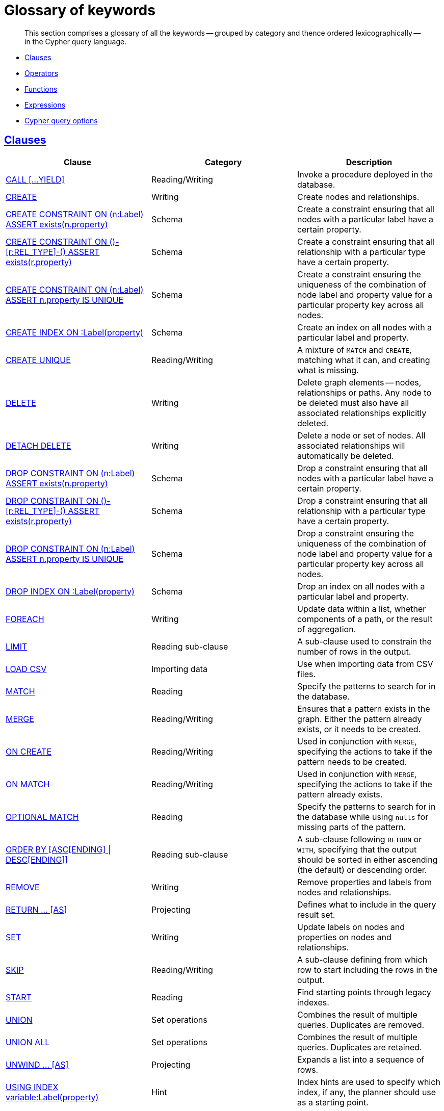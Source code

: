 [[cypher-glossary]]
= Glossary of keywords

[abstract]
--
This section comprises a glossary of all the keywords -- grouped by category and thence ordered lexicographically -- in the Cypher query language.
--

* <<glossary-clauses,Clauses>>
* <<glossary-operators,Operators>>
* <<glossary-functions,Functions>>
* <<glossary-expressions,Expressions>>
* <<glossary-cypher-query-options,Cypher query options>>


[[glossary-clauses]]
== <<query-clause,Clauses>>

[options="header"]
|===
|Clause                                     | Category      |   Description
|<<query-call,CALL [...YIELD]>>                        | Reading/Writing   | Invoke a procedure deployed in the database.
|<<query-create,CREATE>>                    | Writing     |  Create nodes and relationships.
|<<constraints-create-node-property-existence-constraint,CREATE CONSTRAINT ON (n:Label) ASSERT exists(n.property)>>  | Schema   | Create a constraint ensuring that all nodes with a particular label have a certain property.
|<<constraints-create-relationship-property-existence-constraint,CREATE CONSTRAINT ON ()-[r:REL_TYPE]-() ASSERT exists(r.property)>>  | Schema   | Create a constraint ensuring that all relationship with a particular type have a certain property.
|<<constraints-create-uniqueness-constraint,CREATE CONSTRAINT ON (n:Label) ASSERT n.property IS UNIQUE>>  |  Schema | Create a constraint ensuring the uniqueness of the combination of node label and property value for a particular property key across all nodes.
|<<schema-index-create-an-index,CREATE INDEX ON :Label(property)>>  | Schema  | Create an index on all nodes with a particular label and property.
|<<query-create-unique,CREATE UNIQUE>>      | Reading/Writing     |  A mixture of `MATCH` and `CREATE`, matching what it can, and creating what is missing.
|<<query-delete,DELETE>>                    | Writing     |  Delete graph elements — nodes, relationships or paths. Any node to be deleted must also have all associated relationships explicitly deleted.
|<<query-delete,DETACH DELETE>>             | Writing     |  Delete a node or set of nodes. All associated relationships will automatically be deleted.
|<<constraints-drop-node-property-existence-constraint,DROP CONSTRAINT ON (n:Label) ASSERT exists(n.property)>>      | Schema   | Drop a constraint ensuring that all nodes with a particular label have a certain property.
|<<constraints-drop-relationship-property-existence-constraint,DROP CONSTRAINT ON ()-[r:REL_TYPE]-() ASSERT exists(r.property)>>      | Schema   | Drop a constraint ensuring that all relationship with a particular type have a certain property.
|<<constraints-drop-uniqueness-constraint,DROP CONSTRAINT ON (n:Label) ASSERT n.property IS UNIQUE>>       | Schema | Drop a constraint ensuring the uniqueness of the combination of node label and property value for a particular property key across all nodes.
|<<schema-index-drop-an-index,DROP INDEX ON :Label(property)>>       | Schema | Drop an index on all nodes with a particular label and property.
|<<query-foreach,FOREACH>>                  | Writing     |  Update data within a list, whether components of a path, or the result of aggregation.
|<<query-limit,LIMIT>>                          | Reading sub-clause | A sub-clause used to constrain the number of rows in the output.
|<<query-load-csv,LOAD CSV>>                | Importing data     |  Use when importing data from CSV files.
|<<query-match,MATCH>>                      | Reading      |  Specify the patterns to search for in the database.
|<<query-merge,MERGE>>                      | Reading/Writing     |  Ensures that a pattern exists in the graph. Either the pattern already exists, or it needs to be created.
|<<query-merge-on-create-on-match,ON CREATE>>   | Reading/Writing | Used in conjunction with `MERGE`, specifying the actions to take if the pattern needs to be created.
|<<query-merge-on-create-on-match,ON MATCH>>    | Reading/Writing | Used in conjunction with `MERGE`, specifying the actions to take if the pattern already exists.
|<<query-optional-match,OPTIONAL MATCH>>    | Reading      |  Specify the patterns to search for in the database while using `nulls` for missing parts of the pattern.
|<<query-order,ORDER BY [ASC[ENDING] \| DESC[ENDING]]>>                       | Reading sub-clause | A sub-clause following `RETURN` or `WITH`, specifying that the output should be sorted in either ascending (the default) or descending order.
|<<query-remove,REMOVE>>                    | Writing     |  Remove properties and labels from nodes and relationships.
|<<query-return,RETURN ... [AS]>>                    | Projecting   |  Defines what to include in the query result set.
|<<query-set,SET>>                          | Writing     |  Update labels on nodes and properties on nodes and relationships.
|<<query-skip,SKIP>>                            | Reading/Writing | A sub-clause defining from which row to start including the rows in the output.
|<<query-start,START>>                      | Reading      |  Find starting points through legacy indexes.
|<<query-union,UNION>>                      | Set operations   |  Combines the result of multiple queries. Duplicates are removed.
|<<query-union,UNION ALL>>                      | Set operations   |  Combines the result of multiple queries. Duplicates are retained.
|<<query-unwind,UNWIND ... [AS]>>                    | Projecting   |  Expands a list into a sequence of rows.
|<<query-using-index-hint,USING INDEX variable:Label(property)>>  | Hint | Index hints are used to specify which index, if any, the planner should use as a starting point.
|<<query-using-join-hint,USING JOIN ON variable>>                 | Hint | Join hints are used to enforce a join operation at specified points.
|<<query-using-periodic-commit-hint,USING PERIODIC COMMIT>>       | Hint | This query hint may be used to prevent an out-of-memory error from occurring when importing large amounts of data using `LOAD CSV`.
|<<query-using-scan-hint,USING SCAN variable:Label>>              | Hint | Scan hints are used to force the planner to do a label scan (followed by a filtering operation) instead of using an index.
|<<query-with,WITH ... [AS]>>                        | Projecting   |  Allows query parts to be chained together, piping the results from one to be used as starting points or criteria in the next.
|<<query-where,WHERE>>                          | Reading sub-clause | A sub-clause used to add constraints to the patterns in a `MATCH` or `OPTIONAL MATCH` clause, or to filter the results of a `WITH` clause.
|===


[[glossary-operators]]
== <<query-operators,Operators>>

[options="header"]
|===
|Operator                                                   | Category          | Description
| <<query-operators-mathematical,%>>                      | Mathematical  | Modulo division
| <<query-operators-mathematical,*>>                      | Mathematical  | Multiplication
| <<query-operators-mathematical,+>>                      | Mathematical  | Addition
| <<query-operators-string,+>>                            | String        | Concatenation
| <<query-operators-list,+>>                              | List          | Concatenation
| <<query-operators-mathematical,\->>                      | Mathematical  | Subtraction or unary minus
| <<query-operators-general,.>>                             | General      | Property access
| <<query-operators-mathematical,/>>                      | Mathematical  | Division
| <<query-operators-comparison,<>>                        | Comparison    | Less than
| <<query-operators-comparison,\<\=>>                       | Comparison    | Less than or equal to
| <<query-operators-comparison,<> >>                       | Comparison    | Inequality
| <<query-operators-comparison,\=>>                        | Comparison    | Equality
| <<query-operators-string,=~>>                           | String        | Regular expression match
| <<query-operators-comparison,> >>                        | Comparison    | Greater than
| <<query-operators-comparison,>\=>>                       | Comparison    | Greater than or equal to
| <<query-operators-boolean,AND>>                         | Boolean       | Conjunction
| <<query-operator-comparison-string-specific,CONTAINS>>  | String comparison | Case-sensitive inclusion search
| <<query-operators-general,DISTINCT>>           | General           | Duplicate removal
| <<query-operator-comparison-string-specific,ENDS WITH>> | String comparison | Case-sensitive suffix search
| <<query-operators-list,IN>>                             | List          | List element existence check
| <<query-operators-comparison,IS NOT NULL>>              | Comparison    | Non-`null` check
| <<query-operators-comparison,IS NULL>>                  | Comparison    | `null` check
| <<query-operators-boolean,NOT>>                         | Boolean       | Negation
| <<query-operators-boolean,OR>>                          | Boolean       | Disjunction
| <<query-operator-comparison-string-specific,STARTS WITH>>   | String comparison | Case-sensitive prefix search
| <<query-operators-boolean,XOR>>                         | Boolean     | Exclusive disjunction
| <<query-operators-general,[]>>                            | General        | Subscript (dynamic property access)
| <<query-operators-list,[]>>                            | List        | Subscript (accessing element(s) in a list)
| <<query-operators-mathematical,^>>                      | Mathematical  | Exponentiation
|===


[[glossary-functions]]
== <<query-function,Functions>>

[options="header"]
|===
|Function                                       | Category              | Description
|<<functions-abs, abs()>>                       |  Numeric          | Returns the absolute value of a number.
|<<functions-acos, acos()>>                     | Trigonometric     | Returns the arccosine of a number in radians.
|<<functions-all,all()>>                        | Predicate         | Tests whether the predicate holds for all elements in a list.
|<<functions-any,any()>>                        | Predicate         | Tests whether the predicate holds for at least one element in a list.
|<<functions-asin, asin()>>                     | Trigonometric     | Returns the arcsine of a number in radians.
|<<functions-atan, atan()>>                     | Trigonometric     | Returns the arctangent of a number in radians.
|<<functions-atan2, atan2()>>                   | Trigonometric     | Returns the arctangent2 of a set of coordinates in radians.
|<<functions-avg,avg()>>                        | Aggregating       | Returns the average of a set of values.
|<<functions-ceil, ceil()>>                     | Numeric           | Returns the smallest floating point number that is greater than or equal to a number and equal to a mathematical integer.
|<<functions-coalesce,coalesce()>>              | Scalar            | Returns the first non-`null` value in a list of expressions.
|<<functions-collect,collect()>>                | Aggregating       | Returns a list containing the values returned by an expression.
|<<functions-cos, cos()>>                       | Trigonometric     | Returns the cosine of a number.
|<<functions-cot, cot()>>                       | Trigonometric     | Returns the cotangent of a number.
|<<functions-count,count()>>                    | Aggregating       | Returns the number of values or rows.
|<<functions-degrees, degrees()>>               | Trigonometric     | Converts radians to degrees.
|<<functions-distance,distance()>>              | Spatial           | Returns a floating point number representing the geodesic distance between any two points in the same CRS.
|<<functions-e, e()>>                           | Logarithmic       | Returns the base of the natural logarithm, `e`.
|<<functions-endnode,endNode()>>                | Scalar            | Returns the end node of a relationship.
|<<functions-exists,exists()>>                  | Predicate         | Returns true if a match for the pattern exists in the graph, or if the specified property exists in the node, relationship or map.
|<<functions-exp, exp()>>                       | Logarithmic       | Returns `e^n`, where `e` is the base of the natural logarithm, and `n` is the value of the argument expression.
|<<functions-extract,extract()>>                | List              | Returns a list `l~result~` containing the values resulting from an expression which has been applied to each element in a list `list`.
|<<functions-filter,filter()>>                  | List              | Returns a list `l~result~` containing all the elements from a list `list` that comply with a predicate.
|<<functions-floor, floor()>>                   | Numeric           | Returns the largest floating point number that is less than or equal to a number and equal to a mathematical integer.
|<<functions-haversin, haversin()>>             | Trigonometric     | Returns half the versine of a number.
|<<functions-head,head()>>                      | Scalar            | Returns the first element in a list.
|<<functions-id,id()>>                          | Scalar            | Returns the id of a relationship or node.
|<<functions-keys,keys()>>                      | List              | Returns a list containing the string representations for all the property names of a node, relationship, or map.
|<<functions-labels,labels()>>                  | List              | Returns a list containing the string representations for all the labels of a node.
|<<functions-last,last()>>                      | Scalar            | Returns the last element in a list.
|<<functions-left,left()>>                      | String            | Returns a string containing the specified number of leftmost characters of the original string.
|<<functions-length,length()>>                  | Scalar            | Returns the length of a path.
|<<functions-log, log()>>                       | Logarithmic       | Returns the natural logarithm of a number.
|<<functions-log10, log10()>>                   | Logarithmic       | Returns the common logarithm (base 10) of a number.
|<<functions-ltrim,lTrim()>>                    | String            | Returns the original string with leading whitespace removed.
|<<functions-max,max()>>                        | Aggregating       | Returns the maximum value in a set of values.
|<<functions-min,min()>>                        | Aggregating       | Returns the minimum value in a set of values.
|<<functions-nodes,nodes()>>                    | List              | Returns a list containing all the nodes in a path.
|<<functions-none,none()>>                      | Predicate         | Returns true if the predicate holds for no element in a list.
|<<functions-percentilecont,percentileCont()>>  | Aggregating       | Returns the percentile of the given value over a group using linear interpolation.
|<<functions-percentiledisc,percentileDisc()>>  | Aggregating       | Returns the nearest value to the given percentile over a group using a rounding method.
|<<functions-pi, pi()>>                         | Trigonometric     | Returns the mathematical constant _pi_.
|<<functions-point-cartesian,point() - cartesian 2D>>                    | Spatial           | Returns a point object, given two coordinate values in the cartesian coordinate system.
|<<functions-point,point() - WGS 84>>                    | Spatial           | Returns a point object, given two coordinate values in the WGS 84 coordinate system.
|<<functions-properties,properties()>>          | Scalar            | Returns a map containing all the properties of a node or relationship.
|<<functions-radians, radians()>>               | Trigonometric     | Converts degrees to radians.
|<<functions-rand, rand()>>                     | Numeric           | Returns a random floating point number in the range from 0 (inclusive) to 1 (exclusive); i.e. `[0, 1)`.
|<<functions-range,range()>>                    | List              | Returns a list comprising all integer values within a specified range.
|<<functions-reduce,reduce()>>                  | List              | Runs an expression against individual elements of a list, storing the result of the expression in an accumulator.
|<<functions-relationships,relationships()>>    | List              | Returns a list containing all the relationships in a path.
|<<functions-replace,replace()>>                | String            | Returns a string in which all occurrences of a specified string in the original string have been replaced by another (specified) string.
|<<functions-reverse,reverse()>>                | String            | Returns a string in which the order of all characters in the original string have been reversed.
|<<functions-right,right()>>                    | String            | Returns a string containing the specified number of rightmost characters of the original string.
|<<functions-round, round()>>                   | Numeric           | Returns the value of a number rounded to the nearest integer.
|<<functions-rtrim,rTrim()>>                    | String            | Returns the original string with trailing whitespace removed.
|<<functions-sign, sign()>>                     | Numeric           | Returns the signum of a number: `0` if the number is `0`, `-1` for any negative number, and `1` for any positive number.
|<<functions-sin, sin()>>                       | Trigonometric     | Returns the sine of a number.
|<<functions-single,single()>>                  | Predicate         | Returns true if the predicate holds for exactly one of the elements in a list.
|<<functions-size,size()>>                      | Scalar            | Returns the number of items in a list.
|<<functions-size-of-pattern-expression,size() applied to pattern expression>>  | Scalar   | Returns the number of sub-graphs matching the pattern expression.
|<<functions-size-of-string,size() applied to string>>  | Scalar          | Returns the size of a string.
|<<functions-split,split()>>                    | String            | Returns a list of strings resulting from the splitting of the original string around matches of the given delimiter.
|<<functions-sqrt, sqrt()>>                     | Logarithmic       | Returns the square root of a number.
|<<functions-startnode,startNode()>>            | Scalar            | Returns the start node of a relationship.
|<<functions-stdev,stDev()>>                    | Aggregating       | Returns the standard deviation for the given value over a group for a sample of a population.
|<<functions-stdevp,stDevP()>>                  | Aggregating       | Returns the standard deviation for the given value over a group for an entire population.
|<<functions-substring,substring()>>            | String            | Returns a substring of the original string, beginning  with a 0-based index start and length.
|<<functions-sum,sum()>>                        | Aggregating       | Returns the sum of a set of numeric values.
|<<functions-tail,tail()>>                      | List              | Returns all but the first element in a list.
|<<functions-tan, tan()>>                       | Trigonometric     | Returns the tangent of a number.
|<<functions-timestamp,timestamp()>>            | Scalar            | Returns the difference, measured in milliseconds, between the current time and midnight, January 1, 1970 UTC.
|<<functions-toboolean,toBoolean()>>                | Scalar            | Converts a string value to a boolean value.
|<<functions-tofloat,toFloat()>>                | Scalar            | Converts an integer or string value to a floating point number.
|<<functions-tointeger,toInteger()>>                    | Scalar            | Converts a floating point or string value to an integer value.
|<<functions-tolower,toLower()>>                    | String            | Returns the original string in lowercase.
|<<functions-tostring,toString()>>              | String            | Converts an integer, float or boolean value to a string.
|<<functions-toupper,toUpper()>>                    | String            | Returns the original string in uppercase.
|<<functions-trim,trim()>>                      | String            | Returns the original string with leading and trailing whitespace removed.
|<<functions-type,type()>>                      | Scalar            | Returns the string representation of the relationship type.
|===


[[glossary-expressions]]
== Expressions

[options="header"]
|===
|Name           | Description
| <<query-syntax-case,CASE Expression>>  | A generic conditional expression, similar to if/else statements available in other languages.
|===


[[glossary-cypher-query-options]]
== Cypher query options

[options="header"]
|===
|Name           | Type | Description
| <<cypher-version, CYPHER $version query>>  | Version | This will force `'query'` to use Neo4j Cypher `$version`. The default is `3.1`.
| <<cypher-planner, CYPHER planner=rule query>> | Planner | This will force `'query'` to use the rule planner.
| <<cypher-planner, CYPHER planner=cost query>> | Planner | This will force `'query'` to use the cost planner. This is the default planner.
|===


